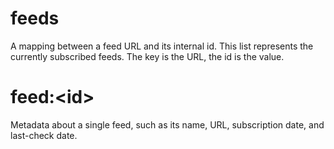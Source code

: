 * feeds
  :PROPERTIES:
  :type:     hash
  :END:
A mapping between a feed URL and its internal id. This list
represents the currently subscribed feeds. The key is the URL, the id
is the value.
* feed:<id>
  :PROPERTIES:
  :type:     hash
  :END:
Metadata about a single feed, such as its name, URL, subscription
date, and last-check date.
